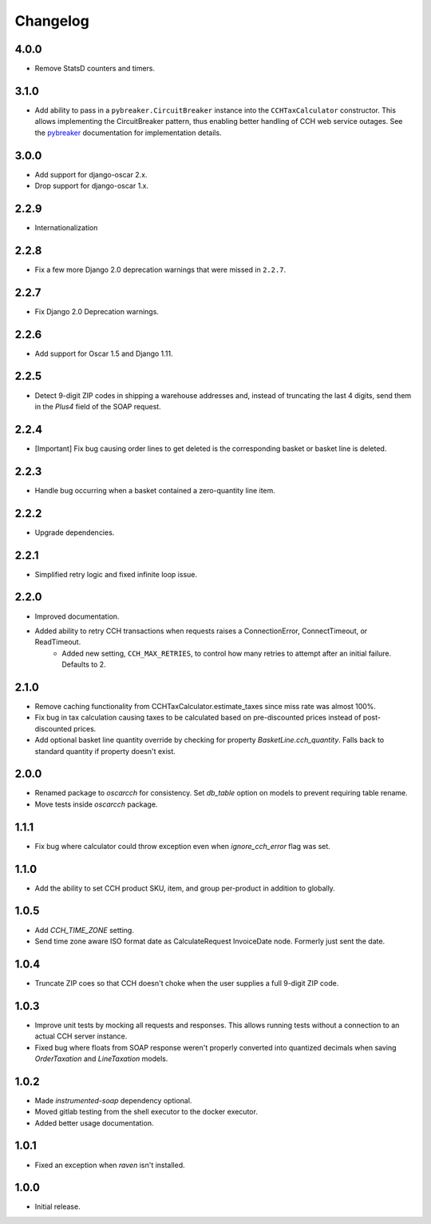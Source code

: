 .. _changelog:

Changelog
=========

4.0.0
------------------
- Remove StatsD counters and timers.

3.1.0
------------------
- Add ability to pass in a ``pybreaker.CircuitBreaker`` instance into the ``CCHTaxCalculator`` constructor. This allows implementing the CircuitBreaker pattern, thus enabling better handling of CCH web service outages. See the `pybreaker <https://github.com/danielfm/pybreaker>`_ documentation for implementation details.

3.0.0
------------------
- Add support for django-oscar 2.x.
- Drop support for django-oscar 1.x.

2.2.9
------------------
- Internationalization

2.2.8
------------------
- Fix a few more Django 2.0 deprecation warnings that were missed in ``2.2.7``.

2.2.7
------------------
- Fix Django 2.0 Deprecation warnings.

2.2.6
------------------
- Add support for Oscar 1.5 and Django 1.11.

2.2.5
------------------
- Detect 9-digit ZIP codes in shipping a warehouse addresses and, instead of truncating the last 4 digits, send them in the `Plus4` field of the SOAP request.

2.2.4
------------------
- [Important] Fix bug causing order lines to get deleted is the corresponding basket or basket line is deleted.

2.2.3
------------------
- Handle bug occurring when a basket contained a zero-quantity line item.

2.2.2
------------------
- Upgrade dependencies.

2.2.1
------------------
- Simplified retry logic and fixed infinite loop issue.

2.2.0
------------------
- Improved documentation.
- Added ability to retry CCH transactions when requests raises a ConnectionError, ConnectTimeout, or ReadTimeout.
    - Added new setting, ``CCH_MAX_RETRIES``, to control how many retries to attempt after an initial failure. Defaults to 2.

2.1.0
------------------
- Remove caching functionality from CCHTaxCalculator.estimate_taxes since miss rate was almost 100%.
- Fix bug in tax calculation causing taxes to be calculated based on pre-discounted prices instead of post-discounted prices.
- Add optional basket line quantity override by checking for property `BasketLine.cch_quantity`. Falls back to standard quantity if property doesn't exist.


2.0.0
------------------
- Renamed package to `oscarcch` for consistency. Set `db_table` option on models to prevent requiring table rename.
- Move tests inside `oscarcch` package.


1.1.1
------------------
- Fix bug where calculator could throw exception even when `ignore_cch_error` flag was set.


1.1.0
------------------
- Add the ability to set CCH product SKU, item, and group per-product in addition to globally.


1.0.5
------------------
- Add `CCH_TIME_ZONE` setting.
- Send time zone aware ISO format date as CalculateRequest InvoiceDate node. Formerly just sent the date.


1.0.4
------------------
- Truncate ZIP coes so that CCH doesn't choke when the user supplies a full 9-digit ZIP code.


1.0.3
------------------
- Improve unit tests by mocking all requests and responses. This allows running tests without a connection to an actual CCH server instance.
- Fixed bug where floats from SOAP response weren't properly converted into quantized decimals when saving `OrderTaxation` and `LineTaxation` models.


1.0.2
------------------
- Made `instrumented-soap` dependency optional.
- Moved gitlab testing from the shell executor to the docker executor.
- Added better usage documentation.


1.0.1
------------------
- Fixed an exception when `raven` isn't installed.


1.0.0
------------------
- Initial release.
